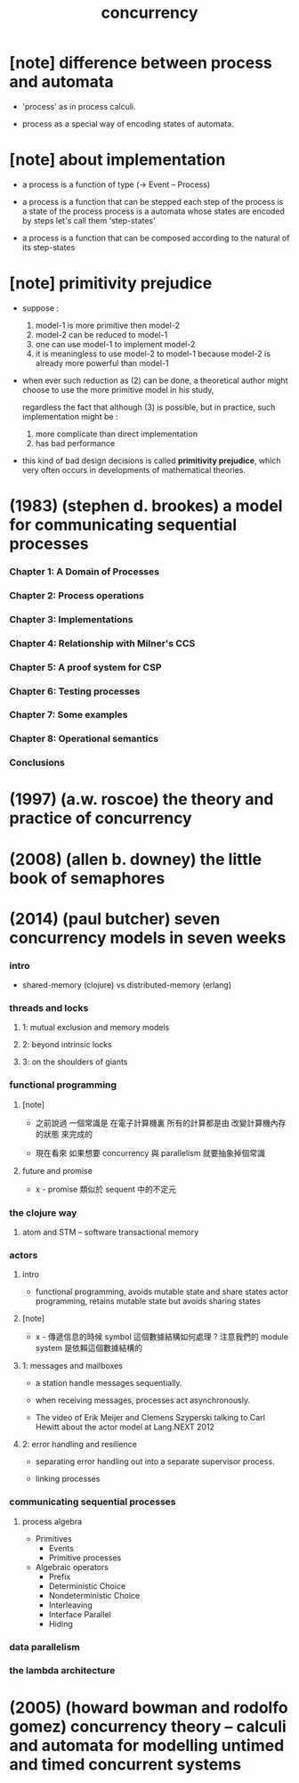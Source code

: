 #+title: concurrency

* [note] difference between process and automata

  - 'process' as in process calculi.

  - process as a special way of encoding states of automata.

* [note] about implementation

  - a process is a function of type (-> Event -- Process)

  - a process is a function
    that can be stepped
    each step of the process is a state of the process
    process is a automata whose states are encoded by steps
    let's call them 'step-states'

  - a process is a function
    that can be composed
    according to the natural of its step-states

* [note] primitivity prejudice

  - suppose :
    1. model-1 is more primitive then model-2
    2. model-2 can be reduced to model-1
    3. one can use model-1 to implement model-2
    4. it is meaningless to use model-2 to model-1
       because model-2 is already more powerful than model-1

  - when ever such reduction as (2) can be done,
    a theoretical author might choose to
    use the more primitive model in his study,

    regardless the fact that although (3) is possible,
    but in practice, such implementation might be :
    1. more complicate than direct implementation
    2. has bad performance

  - this kind of bad design decisions
    is called *primitivity prejudice*,
    which very often occurs in developments
    of mathematical theories.

* (1983) (stephen d. brookes) a model for communicating sequential processes

*** Chapter 1: A Domain of Processes

*** Chapter 2: Process operations

*** Chapter 3: Implementations

*** Chapter 4: Relationship with Milner's CCS

*** Chapter 5: A proof system for CSP

*** Chapter 6: Testing processes

*** Chapter 7: Some examples

*** Chapter 8: Operational semantics

*** Conclusions

* (1997) (a.w. roscoe) the theory and practice of concurrency

* (2008) (allen b. downey) the little book of semaphores

* (2014) (paul butcher) seven concurrency models in seven weeks

*** intro

    - shared-memory (clojure) vs distributed-memory (erlang)

*** threads and locks

***** 1: mutual exclusion and memory models

***** 2: beyond intrinsic locks

***** 3: on the shoulders of giants

*** functional programming

***** [note]

      - 之前說過 一個常識是
        在電子計算機裏
        所有的計算都是由 改變計算機內存的狀態 來完成的

      - 現在看來
        如果想要 concurrency 與 parallelism
        就要抽象掉個常識

***** future and promise

      - x -
        promise 類似於 sequent 中的不定元

*** the clojure way

***** atom and STM -- software transactional memory

*** actors

***** intro

      - functional programming, avoids mutable state and share states
        actor programming, retains mutable state but avoids sharing states

***** [note]

      - x -
        傳遞信息的時候 symbol 這個數據結構如何處理 ?
        注意我們的 module system 是依賴這個數據結構的

***** 1: messages and mailboxes

      - a station handle messages sequentially.

      - when receiving messages,
        processes act asynchronously.

      - The video of
        Erik Meijer and Clemens Szyperski
        talking to Carl Hewitt
        about the actor model
        at Lang.NEXT 2012

***** 2: error handling and resilience

      - separating error handling out
        into a separate supervisor process.

      - linking processes

*** communicating sequential processes

***** process algebra

      - Primitives
        - Events
        - Primitive processes
      - Algebraic operators
        - Prefix
        - Deterministic Choice
        - Nondeterministic Choice
        - Interleaving
        - Interface Parallel
        - Hiding

*** data parallelism

*** the lambda architecture

* (2005) (howard bowman and rodolfo gomez) concurrency theory -- calculi and automata for modelling untimed and timed concurrent systems
